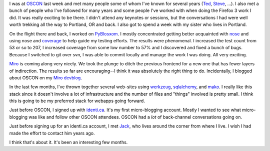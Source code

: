 .. title: Status 07/28/2008
.. slug: status.07282008
.. date: 2008-07-28 13:07:56
.. tags: content, miro, pyblosxom, dev, life

I was at `OSCON <http://en.oreilly.com/oscon2008/public/content/home>`__
last week and met many people some of whom I've known for several years
(`Ted <http://www.sauria.com/blog/>`__,
`Steve <http://holdenweb.com/>`__, ...). I also met a bunch of people
who I've followed for many years and some people I've worked with when
doing the Firefox 3 work I did. It was really exciting to be there. I
didn't attend any keynotes or sessions, but the conversations I had were
well worth trekking all the way to Portland, OR and back. I also got to
spend a week with my sister who lives in Portland.

On the flight there and back, I worked on
`PyBlosxom <http://pyblosxom.sourceforge.net/>`__. I mostly concentrated
getting better acquainted with
`nose <http://www.somethingaboutorange.com/mrl/projects/nose/>`__ and
using nose and
`coverage <http://nedbatchelder.com/code/modules/coverage.html>`__ to
help guide my testing efforts. The results were phenomenal. I increased
the test count from 53 or so to 207, I increased coverage from some low
number to 57% and I discovered and fixed a bunch of bugs. Because I
switched to git over svn, I was able to commit locally and manage the
work I was doing. All very exciting.

`Miro <http://getmiro.com/>`__ is coming along very nicely. We took the
plunge to ditch the previous frontend for a new one that has fewer
layers of indirection. The results so far are encouraging--I think it
was absolutely the right thing to do. Incidentally, I blogged about
OSCON on my `Miro devblog <http://pculture.org/devblogs/wguaraldi/>`__.

In the last few months, I've thrown together several web-sites using
`werkzeug <http://werkzeug.pocoo.org/>`__,
`sqlalchemy <http://www.sqlalchemy.org/>`__, and
`mako <http://www.makotemplates.org/>`__. I really like this stack since
it doesn't involve a lot of infrastructure and the number of files and
"things" involved is pretty small. I think this is going to be my
preferred stack for webapps going forward.

Just before OSCON, I signed up with `identi.ca <http://identi.ca/>`__.
It's my first micro-blogging account. Mostly I wanted to see what
micro-blogging was like and follow other OSCON attendees. OSCON had a
*lot* of back-channel conversations going on.

Just before signing up for an identi.ca account, I met
`Jack <http://jackdied.blogspot.com/>`__, who lives around the corner
from where I live. I wish I had made the effort to contact him years
ago.

I think that's about it. It's been an interesting few months.
